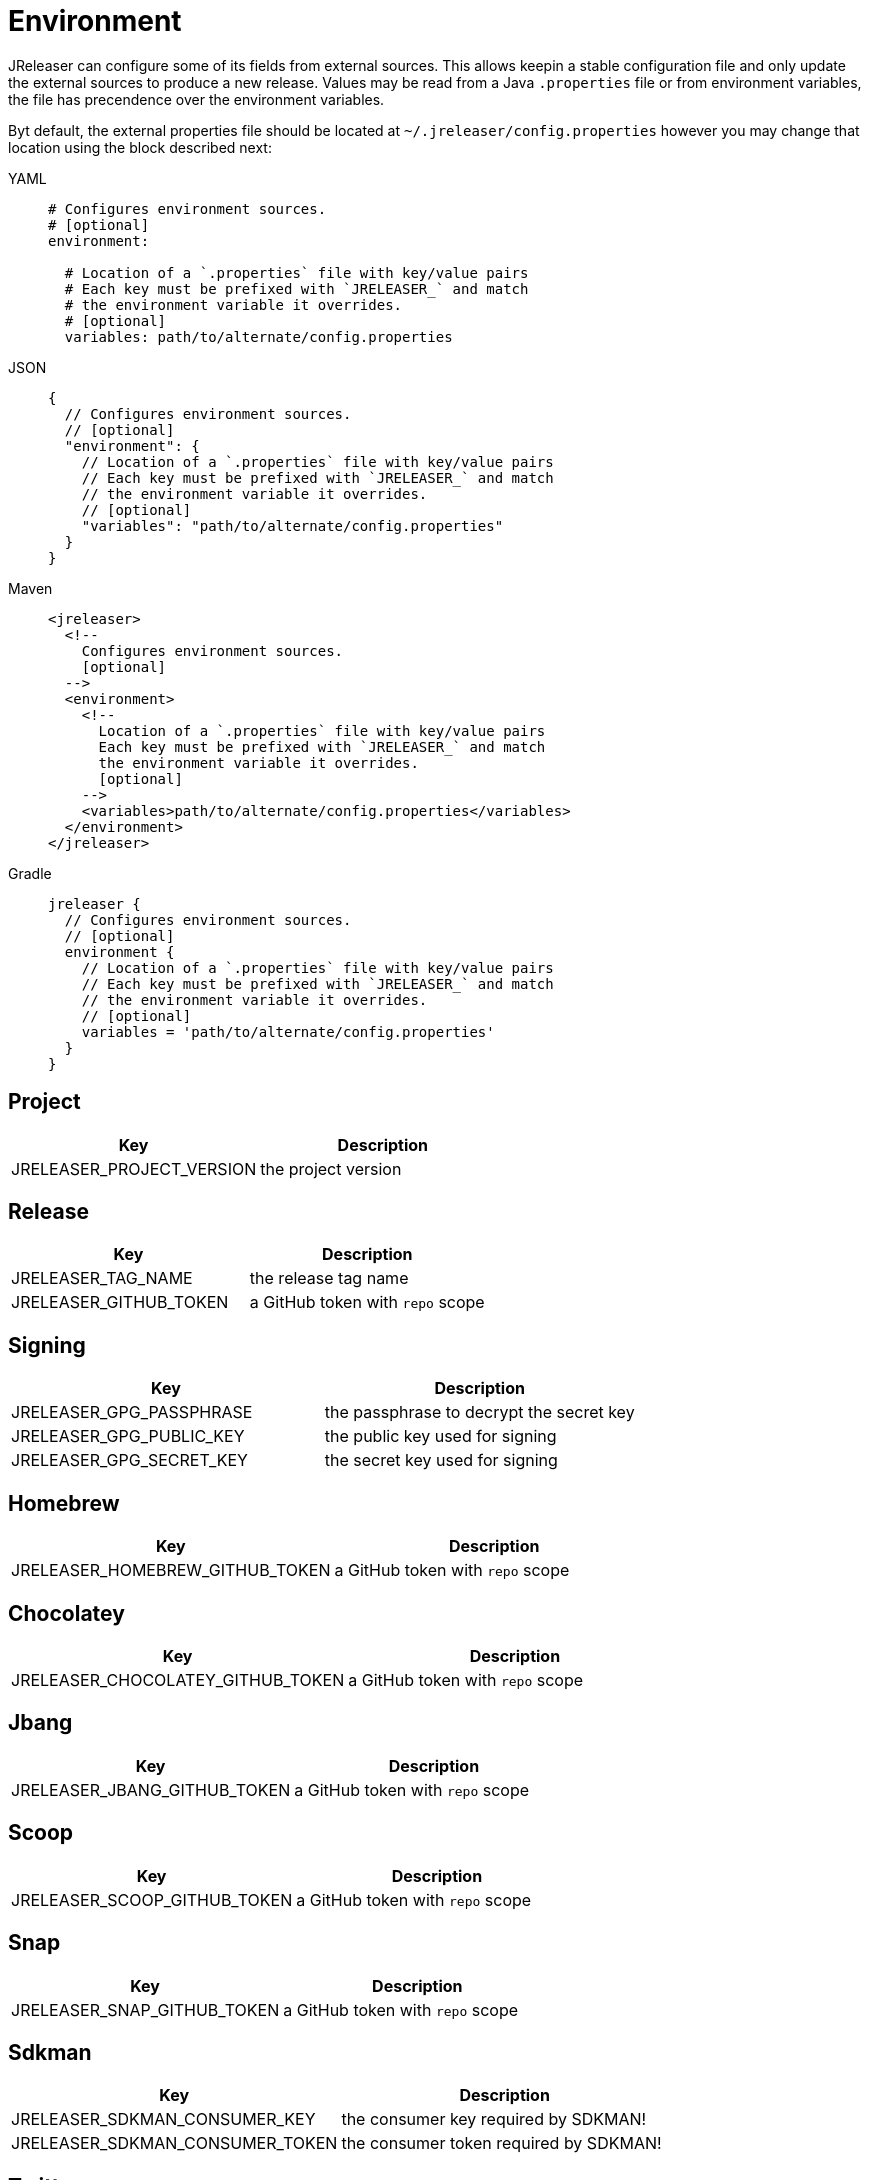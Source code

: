 = Environment

JReleaser can configure some of its fields from external sources. This allows keepin a stable configuration file and only
update the external sources to produce a new release. Values may be read from a Java `.properties` file or from
environment variables, the file has precendence over the environment variables.

Byt default, the external properties file should be located at `~/.jreleaser/config.properties` however you may change
that location using the block described next:

[tabs]
====
YAML::
+
[source,yaml]
[subs="+macros"]
----
# Configures environment sources.
# [optional]
environment:

  # Location of a `.properties` file with key/value pairs
  # Each key must be prefixed with `JRELEASER_` and match
  # the environment variable it overrides.
  # [optional]
  variables: path/to/alternate/config.properties
----
JSON::
+
[source,json]
[subs="+macros"]
----
{
  // Configures environment sources.
  // [optional]
  "environment": {
    // Location of a `.properties` file with key/value pairs
    // Each key must be prefixed with `JRELEASER_` and match
    // the environment variable it overrides.
    // [optional]
    "variables": "path/to/alternate/config.properties"
  }
}
----
Maven::
+
[source,xml]
[subs="+macros,verbatim"]
----
<jreleaser>
  <!--
    Configures environment sources.
    [optional]
  -->
  <environment>
    <!--
      Location of a `.properties` file with key/value pairs
      Each key must be prefixed with `JRELEASER_` and match
      the environment variable it overrides.
      [optional]
    -->
    <variables>path/to/alternate/config.properties</variables>
  </environment>
</jreleaser>
----
Gradle::
+
[source,groovy]
[subs="+macros"]
----
jreleaser {
  // Configures environment sources.
  // [optional]
  environment {
    // Location of a `.properties` file with key/value pairs
    // Each key must be prefixed with `JRELEASER_` and match
    // the environment variable it overrides.
    // [optional]
    variables = 'path/to/alternate/config.properties'
  }
}
----
====

== Project

[%header, cols="<1,<1", width="100%"]
|===
| Key                       | Description
| JRELEASER_PROJECT_VERSION | the project version
|===

== Release

[%header, cols="<1,<1", width="100%"]
|===
| Key                   | Description
| JRELEASER_TAG_NAME    | the release tag name
| JRELEASER_GITHUB_TOKEN | a GitHub token with `repo` scope
|===

== Signing

[%header, cols="<1,<1", width="100%"]
|===
| Key                      | Description
| JRELEASER_GPG_PASSPHRASE | the passphrase to decrypt the secret key
| JRELEASER_GPG_PUBLIC_KEY | the public key used for signing
| JRELEASER_GPG_SECRET_KEY | the secret key used for signing
|===

== Homebrew

[%header, cols="<1,<1", width="100%"]
|===
| Key                             | Description
| JRELEASER_HOMEBREW_GITHUB_TOKEN | a GitHub token with `repo` scope
|===

== Chocolatey

[%header, cols="<1,<1", width="100%"]
|===
| Key                               | Description
| JRELEASER_CHOCOLATEY_GITHUB_TOKEN | a GitHub token with `repo` scope
|===

== Jbang

[%header, cols="<1,<1", width="100%"]
|===
| Key                          | Description
| JRELEASER_JBANG_GITHUB_TOKEN | a GitHub token with `repo` scope
|===

== Scoop

[%header, cols="<1,<1", width="100%"]
|===
| Key                          | Description
| JRELEASER_SCOOP_GITHUB_TOKEN | a GitHub token with `repo` scope
|===

== Snap

[%header, cols="<1,<1", width="100%"]
|===
| Key                         | Description
| JRELEASER_SNAP_GITHUB_TOKEN | a GitHub token with `repo` scope
|===

== Sdkman

[%header, cols="<1,<1", width="100%"]
|===
| Key                             | Description
| JRELEASER_SDKMAN_CONSUMER_KEY   | the consumer key required by SDKMAN!
| JRELEASER_SDKMAN_CONSUMER_TOKEN | the consumer token required by SDKMAN!
|===

== Twitter

[%header, cols="<1,<1", width="100%"]
|===
| Key                                   | Description
| JRELEASER_TWITTER_CONSUMER_KEY        | the consumer key required by Twitter
| JRELEASER_TWITTER_CONSUMER_TOKEN      | the consumer token required by Twitter
| JRELEASER_TWITTER_ACCESS_TOKEN        | the access token required by Twitter
| JRELEASER_TWITTER_ACCESS_TOKEN_SECRET | the access token secret required by Twitter
|===

== Zulip

[%header, cols="<1,<1", width="100%"]
|===
| Key                     | Description
| JRELEASER_ZULIP_API_KEY | the api key required by Zulip
|===


